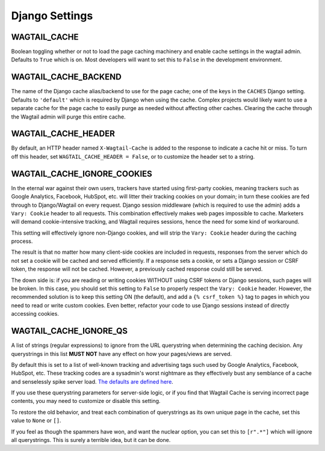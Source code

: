 Django Settings
===============

WAGTAIL_CACHE
-------------

Boolean toggling whether or not to load the page caching machinery and enable
cache settings in the wagtail admin. Defaults to ``True`` which is on. Most
developers will want to set this to ``False`` in the development environment.

WAGTAIL_CACHE_BACKEND
---------------------

The name of the Django cache alias/backend to use for the page cache; one of the
keys in the ``CACHES`` Django setting. Defaults to ``'default'`` which is
required by Django when using the cache. Complex projects would likely want to
use a separate cache for the page cache to easily purge as needed without
affecting other caches. Clearing the cache through the Wagtail admin will purge
this entire cache.

WAGTAIL_CACHE_HEADER
--------------------

By default, an HTTP header named ``X-Wagtail-Cache`` is added to the response to
indicate a cache hit or miss. To turn off this header, set
``WAGTAIL_CACHE_HEADER = False``, or to customize the header set to a string.


.. _WAGTAIL_CACHE_IGNORE_COOKIES:

WAGTAIL_CACHE_IGNORE_COOKIES
----------------------------

.. versionadded:: 1.2, 2.1

   This setting will strip cookies which do not contain CSRF or Django sessions,
   even if the response sets a ``Vary: Cookie`` header, and is ON by default. To
   restore the old behavior, set to ``False``.

In the eternal war against their own users, trackers have started using
first-party cookies, meaning trackers such as Google Analytics, Facebook,
HubSpot, etc. will litter their tracking cookies on your domain; in turn these
cookies are fed through to Django/Wagtail on every request. Django session
middleware (which is required to use the admin) adds a ``Vary: Cookie`` header
to all requests. This combination effectively makes web pages impossible to
cache. Marketers will demand cookie-intensive tracking, and Wagtail requires
sessions, hence the need for some kind of workaround.

This setting will effectively ignore non-Django cookies, and will strip the
``Vary: Cookie`` header during the caching process.

The result is that no matter how many client-side cookies are included in
requests, responses from the server which do not set a cookie will be cached and
served efficiently. If a response sets a cookie, or sets a Django session or
CSRF token, the response will not be cached. However, a previously cached
response could still be served.

The down side is: if you are reading or writing cookies WITHOUT using CSRF
tokens or Django sessions, such pages will be broken. In this case, you should
set this setting to ``False`` to properly respect the ``Vary: Cookie`` header.
However, the recommended solution is to keep this setting ON (the default), and
add a ``{% csrf_token %}`` tag to pages in which you need to read or write
custom cookies. Even better, refactor your code to use Django sessions instead
of directly accessing cookies.


.. _WAGTAIL_CACHE_IGNORE_QS:

WAGTAIL_CACHE_IGNORE_QS
-----------------------

.. versionadded:: 1.1

   This setting will ignore tracking/advertising URL parameters, and is ON by
   default. To restore the old behavior, set to ``None``.

A list of strings (regular expressions) to ignore from the URL querystring when
determining the caching decision. Any querystrings in this list **MUST NOT**
have any effect on how your pages/views are served.

By default this is set to a list of well-known tracking and advertising tags
such used by Google Analytics, Facebook, HubSpot, etc. These tracking codes are
a sysadmin's worst nightmare as they effectively bust any semblance of a cache
and senselessly spike server load. `The defaults are defined here
<https://github.com/coderedcorp/wagtail-cache/blob/main/wagtailcache/settings.py>`_.

If you use these querystring parameters for server-side logic, or if you find
that Wagtail Cache is serving incorrect page contents, you may need to customize
or disable this setting.

To restore the old behavior, and treat each combination of querystrings as its
own unique page in the cache, set this value to ``None`` or ``[]``.

If you feel as though the spammers have won, and want the nuclear option, you
can set this to ``[r".*"]`` which will ignore all querystrings. This is surely
a terrible idea, but it can be done.
